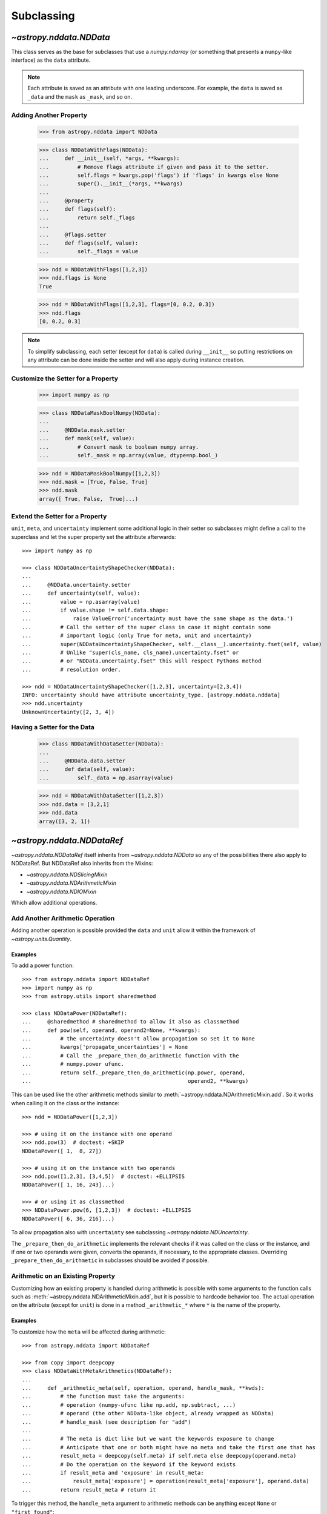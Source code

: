 .. _nddata_subclassing:

Subclassing
***********

`~astropy.nddata.NDData`
========================

This class serves as the base for subclasses that use a `numpy.ndarray` (or
something that presents a ``numpy``-like interface) as the ``data`` attribute.

.. note::
  Each attribute is saved as an attribute with one leading underscore. For
  example, the ``data`` is saved as ``_data`` and the ``mask`` as ``_mask``,
  and so on.

Adding Another Property
-----------------------

    >>> from astropy.nddata import NDData

    >>> class NDDataWithFlags(NDData):
    ...     def __init__(self, *args, **kwargs):
    ...         # Remove flags attribute if given and pass it to the setter.
    ...         self.flags = kwargs.pop('flags') if 'flags' in kwargs else None
    ...         super().__init__(*args, **kwargs)
    ...
    ...     @property
    ...     def flags(self):
    ...         return self._flags
    ...
    ...     @flags.setter
    ...     def flags(self, value):
    ...         self._flags = value

    >>> ndd = NDDataWithFlags([1,2,3])
    >>> ndd.flags is None
    True

    >>> ndd = NDDataWithFlags([1,2,3], flags=[0, 0.2, 0.3])
    >>> ndd.flags
    [0, 0.2, 0.3]

.. note::
  To simplify subclassing, each setter (except for ``data``) is called during
  ``__init__`` so putting restrictions on any attribute can be done inside
  the setter and will also apply during instance creation.

Customize the Setter for a Property
-----------------------------------

    >>> import numpy as np

    >>> class NDDataMaskBoolNumpy(NDData):
    ...
    ...     @NDData.mask.setter
    ...     def mask(self, value):
    ...         # Convert mask to boolean numpy array.
    ...         self._mask = np.array(value, dtype=np.bool_)

    >>> ndd = NDDataMaskBoolNumpy([1,2,3])
    >>> ndd.mask = [True, False, True]
    >>> ndd.mask
    array([ True, False,  True]...)

Extend the Setter for a Property
--------------------------------

``unit``, ``meta``, and ``uncertainty`` implement some additional logic in their
setter so subclasses might define a call to the superclass and let the
super property set the attribute afterwards::

    >>> import numpy as np

    >>> class NDDataUncertaintyShapeChecker(NDData):
    ...
    ...     @NDData.uncertainty.setter
    ...     def uncertainty(self, value):
    ...         value = np.asarray(value)
    ...         if value.shape != self.data.shape:
    ...             raise ValueError('uncertainty must have the same shape as the data.')
    ...         # Call the setter of the super class in case it might contain some
    ...         # important logic (only True for meta, unit and uncertainty)
    ...         super(NDDataUncertaintyShapeChecker, self.__class__).uncertainty.fset(self, value)
    ...         # Unlike "super(cls_name, cls_name).uncertainty.fset" or
    ...         # or "NDData.uncertainty.fset" this will respect Pythons method
    ...         # resolution order.

    >>> ndd = NDDataUncertaintyShapeChecker([1,2,3], uncertainty=[2,3,4])
    INFO: uncertainty should have attribute uncertainty_type. [astropy.nddata.nddata]
    >>> ndd.uncertainty
    UnknownUncertainty([2, 3, 4])

Having a Setter for the Data
----------------------------

    >>> class NDDataWithDataSetter(NDData):
    ...
    ...     @NDData.data.setter
    ...     def data(self, value):
    ...         self._data = np.asarray(value)

    >>> ndd = NDDataWithDataSetter([1,2,3])
    >>> ndd.data = [3,2,1]
    >>> ndd.data
    array([3, 2, 1])

.. _NDDataRef:

`~astropy.nddata.NDDataRef`
===========================

`~astropy.nddata.NDDataRef` itself inherits from `~astropy.nddata.NDData` so
any of the possibilities there also apply to NDDataRef. But NDDataRef also
inherits from the Mixins:

- `~astropy.nddata.NDSlicingMixin`
- `~astropy.nddata.NDArithmeticMixin`
- `~astropy.nddata.NDIOMixin`

Which allow additional operations.

Add Another Arithmetic Operation
--------------------------------

Adding another operation is possible provided the ``data`` and ``unit`` allow
it within the framework of `~astropy.units.Quantity`.

Examples
^^^^^^^^

..
  EXAMPLE START
  Adding Operations When Working with NDDataRef

To add a power function::

    >>> from astropy.nddata import NDDataRef
    >>> import numpy as np
    >>> from astropy.utils import sharedmethod

    >>> class NDDataPower(NDDataRef):
    ...     @sharedmethod # sharedmethod to allow it also as classmethod
    ...     def pow(self, operand, operand2=None, **kwargs):
    ...         # the uncertainty doesn't allow propagation so set it to None
    ...         kwargs['propagate_uncertainties'] = None
    ...         # Call the _prepare_then_do_arithmetic function with the
    ...         # numpy.power ufunc.
    ...         return self._prepare_then_do_arithmetic(np.power, operand,
    ...                                                 operand2, **kwargs)

This can be used like the other arithmetic methods similar to
:meth:`~astropy.nddata.NDArithmeticMixin.add`. So it works when calling it
on the class or the instance::

    >>> ndd = NDDataPower([1,2,3])

    >>> # using it on the instance with one operand
    >>> ndd.pow(3)  # doctest: +SKIP
    NDDataPower([ 1,  8, 27])

    >>> # using it on the instance with two operands
    >>> ndd.pow([1,2,3], [3,4,5])  # doctest: +ELLIPSIS
    NDDataPower([ 1, 16, 243]...)

    >>> # or using it as classmethod
    >>> NDDataPower.pow(6, [1,2,3])  # doctest: +ELLIPSIS
    NDDataPower([ 6, 36, 216]...)

To allow propagation also with ``uncertainty`` see subclassing
`~astropy.nddata.NDUncertainty`.

..
  EXAMPLE END

The ``_prepare_then_do_arithmetic`` implements the relevant checks if it was
called on the class or the instance, and if one or two operands were given,
converts the operands, if necessary, to the appropriate classes. Overriding
``_prepare_then_do_arithmetic`` in subclasses should be avoided if
possible.

Arithmetic on an Existing Property
----------------------------------

Customizing how an existing property is handled during arithmetic is possible
with some arguments to the function calls such as
:meth:`~astropy.nddata.NDArithmeticMixin.add`, but it is possible to hardcode
behavior too. The actual operation on the attribute (except for ``unit``) is
done in a method ``_arithmetic_*`` where ``*`` is the name of the property.

Examples
^^^^^^^^

..
  EXAMPLE START
  Customizing Existing Properties During Arithmetic in NDData

To customize how the ``meta`` will be affected during arithmetic::

    >>> from astropy.nddata import NDDataRef

    >>> from copy import deepcopy
    >>> class NDDataWithMetaArithmetics(NDDataRef):
    ...
    ...     def _arithmetic_meta(self, operation, operand, handle_mask, **kwds):
    ...         # the function must take the arguments:
    ...         # operation (numpy-ufunc like np.add, np.subtract, ...)
    ...         # operand (the other NDData-like object, already wrapped as NDData)
    ...         # handle_mask (see description for "add")
    ...
    ...         # The meta is dict like but we want the keywords exposure to change
    ...         # Anticipate that one or both might have no meta and take the first one that has
    ...         result_meta = deepcopy(self.meta) if self.meta else deepcopy(operand.meta)
    ...         # Do the operation on the keyword if the keyword exists
    ...         if result_meta and 'exposure' in result_meta:
    ...             result_meta['exposure'] = operation(result_meta['exposure'], operand.data)
    ...         return result_meta # return it

To trigger this method, the ``handle_meta`` argument to arithmetic methods can
be anything except ``None`` or ``"first_found"``::

    >>> ndd = NDDataWithMetaArithmetics([1,2,3], meta={'exposure': 10})
    >>> ndd2 = ndd.add(10, handle_meta='')
    >>> ndd2.meta
    {'exposure': 20}

    >>> ndd3 = ndd.multiply(0.5, handle_meta='')
    >>> ndd3.meta
    {'exposure': 5.0}

.. warning::
  To use these internal `_arithmetic_*` methods there are some restrictions on
  the attributes when calling the operation:

  - ``mask``: ``handle_mask`` must not be ``None``, ``"ff"``, or
    ``"first_found"``.
  - ``wcs``: ``compare_wcs`` argument with the same restrictions as mask.
  - ``meta``: ``handle_meta`` argument with the same restrictions as mask.
  - ``uncertainty``: ``propagate_uncertainties`` must be ``None`` or evaluate
    to ``False``. ``arithmetic_uncertainty`` must also accept different
    arguments: ``operation``, ``operand``, ``result``, ``correlation``,
    ``**kwargs``.

..
  EXAMPLE END

Changing the Default Argument for Arithmetic Operations
-------------------------------------------------------

If the goal is to change the default value of an existing parameter for
arithmetic methods, such as when explicitly specifying the parameter each
time you call an arithmetic operation is too much effort, you can change the
default value of existing parameters by changing it in the method signature of
``_arithmetic``.

Example
^^^^^^^

..
  EXAMPLE START
  Changing the Default Argument for Arithmetic Operations in NDData

To change the default value of an existing parameter for arithmetic methods::

    >>> from astropy.nddata import NDDataRef
    >>> import numpy as np

    >>> class NDDDiffAritDefaults(NDDataRef):
    ...     def _arithmetic(self, *args, **kwargs):
    ...         # Changing the default of handle_mask to None
    ...         if 'handle_mask' not in kwargs:
    ...             kwargs['handle_mask'] = None
    ...         # Call the original with the updated kwargs
    ...         return super()._arithmetic(*args, **kwargs)

    >>> ndd1 = NDDDiffAritDefaults(1, mask=False)
    >>> ndd2 = NDDDiffAritDefaults(1, mask=True)
    >>> # No mask handling logic will return no mask:
    >>> ndd1.add(ndd2).mask

    >>> # But giving other values is still possible:
    >>> ndd1.add(ndd2, handle_mask=np.logical_or).mask
    True

    >>> ndd1.add(ndd2, handle_mask="ff").mask
    False

The parameter controlling how properties are handled are all keyword-only
so using the ``*args``, ``**kwargs`` approach allows you to only alter one
default without needing to care about the positional order of arguments.

..
  EXAMPLE END

Arithmetic with an Additional Property
--------------------------------------

This also requires overriding the ``_arithmetic`` method. Suppose we have a
``flags`` attribute again::

    >>> from copy import deepcopy
    >>> import numpy as np

    >>> class NDDataWithFlags(NDDataRef):
    ...     def __init__(self, *args, **kwargs):
    ...         # Remove flags attribute if given and pass it to the setter.
    ...         self.flags = kwargs.pop('flags') if 'flags' in kwargs else None
    ...         super().__init__(*args, **kwargs)
    ...
    ...     @property
    ...     def flags(self):
    ...         return self._flags
    ...
    ...     @flags.setter
    ...     def flags(self, value):
    ...         self._flags = value
    ...
    ...     def _arithmetic(self, operation, operand, *args, **kwargs):
    ...         # take all args and kwargs to allow arithmetic on the other properties
    ...         # to work like before.
    ...
    ...         # do the arithmetic on the flags (pop the relevant kwargs, if any!!!)
    ...         if self.flags is not None and operand.flags is not None:
    ...             result_flags = np.logical_or(self.flags, operand.flags)
    ...             # np.logical_or is just a suggestion you can do what you want
    ...         else:
    ...             if self.flags is not None:
    ...                 result_flags = deepcopy(self.flags)
    ...             else:
    ...                 result_flags = deepcopy(operand.flags)
    ...
    ...         # Let the superclass do all the other attributes note that
    ...         # this returns the result and a dictionary containing other attributes
    ...         result, kwargs = super()._arithmetic(operation, operand, *args, **kwargs)
    ...         # The arguments for creating a new instance are saved in kwargs
    ...         # so we need to add another keyword "flags" and add the processed flags
    ...         kwargs['flags'] = result_flags
    ...         return result, kwargs # these must be returned

    >>> ndd1 = NDDataWithFlags([1,2,3], flags=np.array([1,0,1], dtype=bool))
    >>> ndd2 = NDDataWithFlags([1,2,3], flags=np.array([0,0,1], dtype=bool))
    >>> ndd3 = ndd1.add(ndd2)
    >>> ndd3.flags
    array([ True, False,  True]...)

Slicing an Existing Property
----------------------------

Suppose you have a class expecting a 2D ``data`` but the mask is
only 1D. This would lead to problems if you were to slice in two dimensions.

    >>> from astropy.nddata import NDDataRef
    >>> import numpy as np

    >>> class NDDataMask1D(NDDataRef):
    ...     def _slice_mask(self, item):
    ...         # Multidimensional slices are represented by tuples:
    ...         if isinstance(item, tuple):
    ...             # only use the first dimension of the slice
    ...             return self.mask[item[0]]
    ...         # Let the superclass deal with the other cases
    ...         return super()._slice_mask(item)

    >>> ndd = NDDataMask1D(np.ones((3,3)), mask=np.ones(3, dtype=bool))
    >>> nddsliced = ndd[1:3,1:3]
    >>> nddsliced.mask
    array([ True,  True]...)

.. note::
  The methods slicing the attributes are prefixed by a ``_slice_*`` where ``*``
  can be ``mask``, ``uncertainty``, or ``wcs``. So overriding them is the
  most convenient way to customize how the attributes are sliced.

.. note::
  If slicing should affect the ``unit`` or ``meta`` see the next example.


Slicing an Additional Property
------------------------------

Building on the added property ``flags``, we want them to be sliceable:

    >>> class NDDataWithFlags(NDDataRef):
    ...     def __init__(self, *args, **kwargs):
    ...         # Remove flags attribute if given and pass it to the setter.
    ...         self.flags = kwargs.pop('flags') if 'flags' in kwargs else None
    ...         super().__init__(*args, **kwargs)
    ...
    ...     @property
    ...     def flags(self):
    ...         return self._flags
    ...
    ...     @flags.setter
    ...     def flags(self, value):
    ...         self._flags = value
    ...
    ...     def _slice(self, item):
    ...         # slice all normal attributes
    ...         kwargs = super()._slice(item)
    ...         # The arguments for creating a new instance are saved in kwargs
    ...         # so we need to add another keyword "flags" and add the sliced flags
    ...         kwargs['flags'] = self.flags[item]
    ...         return kwargs # these must be returned

    >>> ndd = NDDataWithFlags([1,2,3], flags=[0, 0.2, 0.3])
    >>> ndd2 = ndd[1:3]
    >>> ndd2.flags
    [0.2, 0.3]

If you wanted to keep just the original ``flags`` instead of the sliced ones,
you could use ``kwargs['flags'] = self.flags`` and omit the ``[item]``.

`~astropy.nddata.NDDataBase`
============================

The class `~astropy.nddata.NDDataBase` is a metaclass — when subclassing it,
all properties of `~astropy.nddata.NDDataBase` *must* be overridden in the
subclass.

Subclassing from `~astropy.nddata.NDDataBase` gives you complete flexibility
in how you implement data storage and the other properties. If your data is
stored in a ``numpy`` array (or something that behaves like a ``numpy`` array),
it may be more convenient to subclass `~astropy.nddata.NDData` instead of
`~astropy.nddata.NDDataBase`.

Example
-------

..
  EXAMPLE START
  Implementing the NDDataBase Interface

To implement the NDDataBase interface by creating a read-only container::

    >>> from astropy.nddata import NDDataBase

    >>> class NDDataReadOnlyNoRestrictions(NDDataBase):
    ...     def __init__(self, data, unit, mask, uncertainty, meta, wcs, psf):
    ...         self._data = data
    ...         self._unit = unit
    ...         self._mask = mask
    ...         self._uncertainty = uncertainty
    ...         self._meta = meta
    ...         self._wcs = wcs
    ...         self._psf = psf
    ...
    ...     @property
    ...     def data(self):
    ...         return self._data
    ...
    ...     @property
    ...     def unit(self):
    ...         return self._unit
    ...
    ...     @property
    ...     def mask(self):
    ...         return self._mask
    ...
    ...     @property
    ...     def uncertainty(self):
    ...         return self._uncertainty
    ...
    ...     @property
    ...     def meta(self):
    ...         return self._meta
    ...
    ...     @property
    ...     def wcs(self):
    ...         return self._wcs
    ...
    ...     @property
    ...     def psf(self):
    ...         return self._psf

    >>> # A meaningless test to show that creating this class is possible:
    >>> NDDataReadOnlyNoRestrictions(1,2,3,4,5,6,7) is not None
    True

.. note::
  Actually defining an ``__init__`` is not necessary and the properties could
  return arbitrary values but the properties **must** be defined.

..
  EXAMPLE END

Subclassing `~astropy.nddata.NDUncertainty`
===========================================

.. warning::
    The internal interface of NDUncertainty and subclasses is experimental and
    might change in future versions.

Subclasses deriving from `~astropy.nddata.NDUncertainty` need in order to
implement:

- Property ``uncertainty_type`` should return a string describing the
  uncertainty, for example, ``"ivar"`` for inverse variance.
- Methods for propagation: `_propagate_*` where ``*`` is the name of the
  universal function (ufunc) that is used on the ``NDData`` parent.

Creating an Uncertainty without Propagation
-------------------------------------------

`~astropy.nddata.UnknownUncertainty` is a minimal working implementation
without error propagation. We can create an uncertainty by storing
systematic uncertainties::

    >>> from astropy.nddata import NDUncertainty

    >>> class SystematicUncertainty(NDUncertainty):
    ...     @property
    ...     def uncertainty_type(self):
    ...         return 'systematic'
    ...
    ...     def _data_unit_to_uncertainty_unit(self, value):
    ...         return None
    ...
    ...     def _propagate_add(self, other_uncert, *args, **kwargs):
    ...         return None
    ...
    ...     def _propagate_subtract(self, other_uncert, *args, **kwargs):
    ...         return None
    ...
    ...     def _propagate_multiply(self, other_uncert, *args, **kwargs):
    ...         return None
    ...
    ...     def _propagate_divide(self, other_uncert, *args, **kwargs):
    ...         return None

    >>> SystematicUncertainty([10])
    SystematicUncertainty([10])
